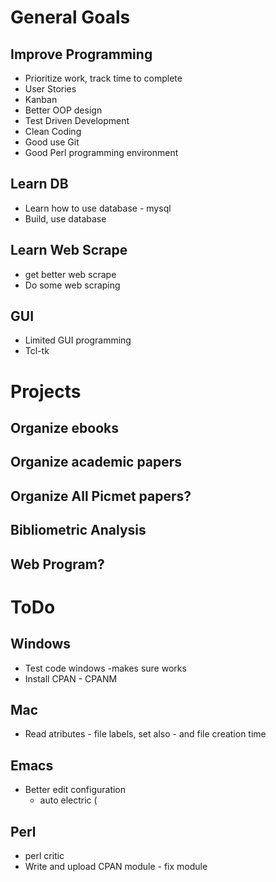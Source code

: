 
* General Goals
** Improve Programming
   + Prioritize work, track time to complete
   + User Stories
   + Kanban
   + Better OOP design
   + Test Driven Development
   + Clean Coding
   + Good use Git
   + Good Perl programming environment

** Learn DB 
   + Learn how to use database - mysql
   + Build, use database

** Learn Web Scrape
   + get better web scrape
   + Do some web scraping

** GUI
   + Limited GUI programming
   + Tcl-tk


* Projects
** Organize ebooks

** Organize academic papers
** Organize All Picmet papers?
** Bibliometric Analysis
** Web Program?

* ToDo

** Windows
   + Test code windows  -makes sure works
   + Install CPAN - CPANM

** Mac
   + Read atributes - file labels, set also - and file creation time

** Emacs
   + Better edit configuration
     + auto electric (

** Perl
   + perl critic
   + Write and upload CPAN module - fix module



